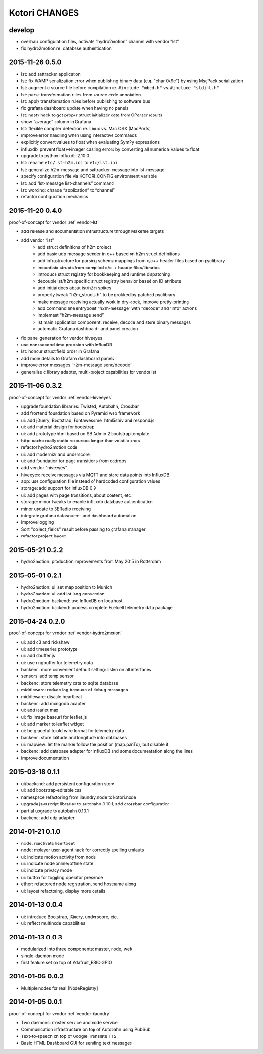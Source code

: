 ==============
Kotori CHANGES
==============

develop
-------
- overhaul configuration files, activate “hydro2motion” channel with vendor “lst”
- fix hydro2motion re. database authentication


2015-11-26 0.5.0
----------------
- lst: add sattracker application
- lst: fix WAMP serialization error when publishing binary data (e.g. "char 0x9c") by using MsgPack serialization
- lst: augment c source file before compilation re. ``#include "mbed.h"`` vs. ``#include "stdint.h"``
- lst: parse transformation rules from source code annotation
- lst: apply transformation rules before publishing to software bus
- fix grafana dashboard update when having no panels
- lst: nasty hack to get proper struct initializer data from CParser results
- show “average” column in Grafana
- lst: flexible compiler detection re. Linux vs. Mac OSX (MacPorts)
- improve error handling when using interactive commands
- explicitly convert values to float when evaluating SymPy expressions
- influxdb: prevent float<->integer casting errors by converting all numerical values to float
- upgrade to python influxdb-2.10.0
- lst: rename ``etc/lst-h2m.ini`` to ``etc/lst.ini``
- lst: generalize h2m-message and sattracker-message into lst-message
- specify configuration file via KOTORI_CONFIG environment variable
- lst: add “lst-message list-channels” command
- lst: wording: change “application” to “channel”
- refactor configuration mechanics


.. _v0.4.0:

2015-11-20 0.4.0
----------------
proof-of-concept for vendor :ref:`vendor-lst`

- add release and documentation infrastructure through Makefile targets
- add vendor “lst”
    - add struct definitions of h2m project
    - add basic udp message sender in c++ based on h2m struct definitions
    - add infrastructure for parsing schema mappings from c/c++ header files based on pyclibrary
    - instantiate structs from compiled c/c++ header files/libraries
    - introduce struct registry for bookkeeping and runtime dispatching
    - decouple lst/h2m specific struct registry behavior based on ID attribute
    - add initial docs about lst/h2m spikes
    - properly tweak "h2m_structs.h" to be grokked by patched pyclibrary
    - make message receiving actually work in dry-dock, improve pretty-printing
    - add command line entrypoint “h2m-message” with “decode” and “info” actions
    - implement “h2m-message send”
    - lst main application component: receive, decode and store binary messages
    - automatic Grafana dashboard- and panel creation
- fix panel generation for vendor hiveeyes
- use nanosecond time precision with InfluxDB
- lst: honour struct field order in Grafana
- add more details to Grafana dashboard panels
- improve error messages “h2m-message send/decode”
- generalize c library adapter, multi-project capabilities for vendor lst


2015-11-06 0.3.2
----------------
proof-of-concept for vendor :ref:`vendor-hiveeyes`

- upgrade foundation libraries: Twisted, Autobahn, Crossbar
- add frontend foundation based on Pyramid web framework
- ui: add jQuery, Bootstrap, Fontawesome, html5shiv and respond.js
- ui: add material design for bootstrap
- ui: add prototype html based on SB Admin 2 bootstrap template
- http: cache really static resources longer than volatile ones
- refactor hydro2motion code
- ui: add modernizr and underscore
- ui: add foundation for page transitions from codrops
- add vendor "hiveeyes"
- hiveeyes: receive messages via MQTT and store data points into InfluxDB
- app: use configuration file instead of hardcoded configuration values
- storage: add support for InfluxDB 0.9
- ui: add pages with page transitions, about content, etc.
- storage: minor tweaks to enable influxdb database authentication
- minor update to BERadio receiving
- integrate grafana datasource- and dashboard automation
- improve logging
- Sort "collect_fields" result before passing to grafana manager
- refactor project layout


2015-05-21 0.2.2
----------------
- hydro2motion: production improvements from May 2015 in Rotterdam


2015-05-01 0.2.1
----------------
- hydro2motion: ui: set map position to Munich
- hydro2motion: ui: add lat long conversion
- hydro2motion: backend: use InfluxDB on localhost
- hydro2motion: backend: process complete Fuelcell telemetry data package


2015-04-24 0.2.0
----------------
proof-of-concept for vendor :ref:`vendor-hydro2motion`

- ui: add d3 and rickshaw
- ui: add timeseries prototype
- ui: add cbuffer.js
- ui: use ringbuffer for telemetry data
- backend: more convenient default setting: listen on all interfaces
- sensors: add temp sensor
- backend: store telemetry data to sqlite database
- middleware: reduce lag because of debug messages
- middleware: disable heartbeat
- backend: add mongodb adapter
- ui: add leaflet map
- ui: fix image baseurl for leaflet.js
- ui: add marker to leaflet widget
- ui: be graceful to old wire format for telemetry data
- backend: store latitude and longitude into databases
- ui: mapview: let the marker follow the position (map.panTo), but disable it
- backend: add database adapter for InfluxDB and some documentation along the lines
- improve documentation


2015-03-18 0.1.1
----------------
- ui/backend: add persistent configuration store
- ui: add bootstrap-editable css
- namespace refactoring from ilaundry.node to kotori.node
- upgrade javascript libraries to autobahn 0.10.1, add crossbar configuration
- partial upgrade to autobahn 0.10.1
- backend: add udp adapter


2014-01-21 0.1.0
----------------
- node: reactivate heartbeat
- node: mplayer user-agent hack for correctly spelling umlauts
- ui: indicate motion activity from node
- ui: indicate node online/offline state
- ui: indicate privacy mode
- ui: button for toggling operator presence
- ether: refactored node registration, send hostname along
- ui: layout refactoring, display more details


2014-01-13 0.0.4
----------------
- ui: introduce Bootstrap, jQuery, underscore, etc.
- ui: reflect multinode capabilities


2014-01-13 0.0.3
----------------
- modularized into three components: master, node, web
- single-daemon mode
- first feature set on top of Adafruit_BBIO.GPIO


2014-01-05 0.0.2
----------------
- Multiple nodes for real [NodeRegistry]


2014-01-05 0.0.1
----------------
proof-of-concept for vendor :ref:`vendor-ilaundry`

- Two daemons: master service and node service
- Communication infrastructure on top of Autobahn using PubSub
- Text-to-speech on top of Google Translate TTS
- Basic HTML Dashboard GUI for sending text messages

